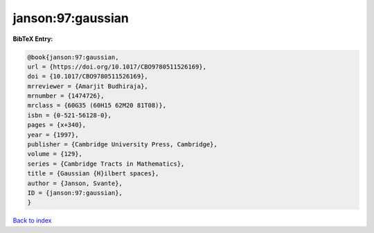 janson:97:gaussian
==================

.. :cite:t:`janson:97:gaussian`

.. bibliography:: ../../All.bib

**BibTeX Entry:**

.. code-block:: bibtex

   @book{janson:97:gaussian,
   url = {https://doi.org/10.1017/CBO9780511526169},
   doi = {10.1017/CBO9780511526169},
   mrreviewer = {Amarjit Budhiraja},
   mrnumber = {1474726},
   mrclass = {60G35 (60H15 62M20 81T08)},
   isbn = {0-521-56128-0},
   pages = {x+340},
   year = {1997},
   publisher = {Cambridge University Press, Cambridge},
   volume = {129},
   series = {Cambridge Tracts in Mathematics},
   title = {Gaussian {H}ilbert spaces},
   author = {Janson, Svante},
   ID = {janson:97:gaussian},
   }

`Back to index <../index>`_
